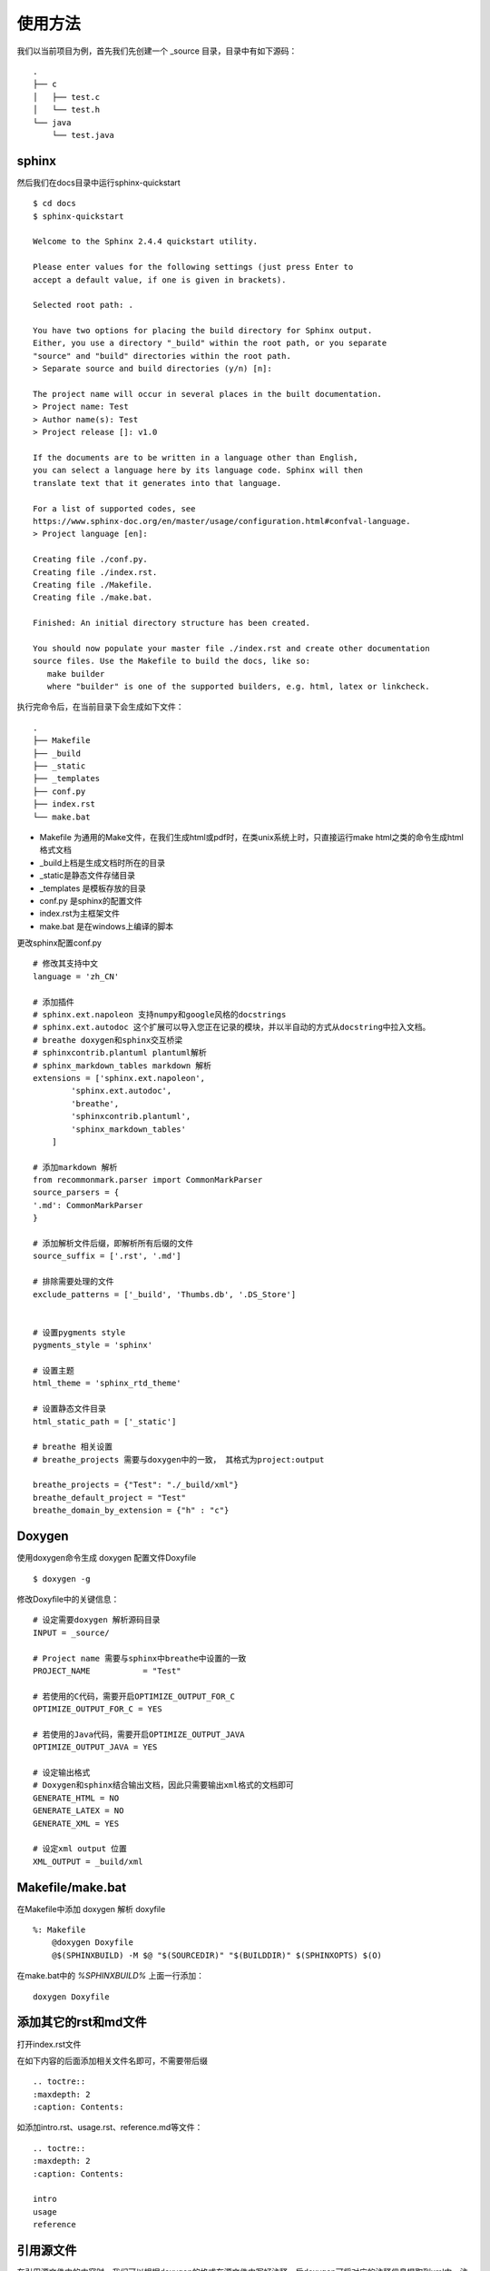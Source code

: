 使用方法
================================

我们以当前项目为例，首先我们先创建一个 _source 目录，目录中有如下源码：

::

    .
    ├── c
    │   ├── test.c
    │   └── test.h
    └── java
        └── test.java


sphinx
^^^^^^^^^^^^^^^^^^^

然后我们在docs目录中运行sphinx-quickstart

::
    
    $ cd docs
    $ sphinx-quickstart

    Welcome to the Sphinx 2.4.4 quickstart utility.

    Please enter values for the following settings (just press Enter to
    accept a default value, if one is given in brackets).

    Selected root path: .

    You have two options for placing the build directory for Sphinx output.
    Either, you use a directory "_build" within the root path, or you separate
    "source" and "build" directories within the root path.
    > Separate source and build directories (y/n) [n]:
    
    The project name will occur in several places in the built documentation.
    > Project name: Test
    > Author name(s): Test
    > Project release []: v1.0

    If the documents are to be written in a language other than English,
    you can select a language here by its language code. Sphinx will then
    translate text that it generates into that language.

    For a list of supported codes, see
    https://www.sphinx-doc.org/en/master/usage/configuration.html#confval-language.
    > Project language [en]:

    Creating file ./conf.py.
    Creating file ./index.rst.
    Creating file ./Makefile.
    Creating file ./make.bat.

    Finished: An initial directory structure has been created.
    
    You should now populate your master file ./index.rst and create other documentation
    source files. Use the Makefile to build the docs, like so:
       make builder
       where "builder" is one of the supported builders, e.g. html, latex or linkcheck.


执行完命令后，在当前目录下会生成如下文件：

::
    
    .
    ├── Makefile
    ├── _build
    ├── _static
    ├── _templates
    ├── conf.py
    ├── index.rst
    └── make.bat

* Makefile 为通用的Make文件，在我们生成html或pdf时，在类unix系统上时，只直接运行make html之类的命令生成html格式文档

* _build上档是生成文档时所在的目录
 
* _static是静态文件存储目录

*  _templates 是模板存放的目录

* conf.py 是sphinx的配置文件

* index.rst为主框架文件

* make.bat 是在windows上编译的脚本

更改sphinx配置conf.py

::
    
    # 修改其支持中文
    language = 'zh_CN'

    # 添加插件
    # sphinx.ext.napoleon 支持numpy和google风格的docstrings
    # sphinx.ext.autodoc 这个扩展可以导入您正在记录的模块，并以半自动的方式从docstring中拉入文档。
    # breathe doxygen和sphinx交互桥梁
    # sphinxcontrib.plantuml plantuml解析
    # sphinx_markdown_tables markdown 解析
    extensions = ['sphinx.ext.napoleon',
            'sphinx.ext.autodoc',
            'breathe',
            'sphinxcontrib.plantuml',
            'sphinx_markdown_tables'
        ]
    
    # 添加markdown 解析
    from recommonmark.parser import CommonMarkParser
    source_parsers = {
    '.md': CommonMarkParser
    }
    
    # 添加解析文件后缀，即解析所有后缀的文件
    source_suffix = ['.rst', '.md']
    
    # 排除需要处理的文件
    exclude_patterns = ['_build', 'Thumbs.db', '.DS_Store']


    # 设置pygments style
    pygments_style = 'sphinx'

    # 设置主题
    html_theme = 'sphinx_rtd_theme'

    # 设置静态文件目录
    html_static_path = ['_static']

    # breathe 相关设置
    # breathe_projects 需要与doxygen中的一致， 其格式为project:output

    breathe_projects = {"Test": "./_build/xml"}
    breathe_default_project = "Test"
    breathe_domain_by_extension = {"h" : "c"}


Doxygen
^^^^^^^^^^^^^^

使用doxygen命令生成 doxygen 配置文件Doxyfile
:: 
    
    $ doxygen -g

修改Doxyfile中的关键信息：

::

    # 设定需要doxygen 解析源码目录
    INPUT = _source/ 

    # Project name 需要与sphinx中breathe中设置的一致
    PROJECT_NAME           = "Test"

    # 若使用的C代码，需要开启OPTIMIZE_OUTPUT_FOR_C
    OPTIMIZE_OUTPUT_FOR_C = YES

    # 若使用的Java代码，需要开启OPTIMIZE_OUTPUT_JAVA
    OPTIMIZE_OUTPUT_JAVA = YES

    # 设定输出格式
    # Doxygen和sphinx结合输出文档，因此只需要输出xml格式的文档即可
    GENERATE_HTML = NO
    GENERATE_LATEX = NO 
    GENERATE_XML = YES

    # 设定xml output 位置
    XML_OUTPUT = _build/xml


Makefile/make.bat
^^^^^^^^^^^^^^^^^^^^^^^^^^^

在Makefile中添加 doxygen 解析 doxyfile

::
    
    %: Makefile 
        @doxygen Doxyfile
        @$(SPHINXBUILD) -M $@ "$(SOURCEDIR)" "$(BUILDDIR)" $(SPHINXOPTS) $(O)

在make.bat中的 `%SPHINXBUILD%` 上面一行添加：

::
    
    doxygen Doxyfile


添加其它的rst和md文件
^^^^^^^^^^^^^^^^^^^^^^^^^^^^

打开index.rst文件

在如下内容的后面添加相关文件名即可，不需要带后缀

::
    
    .. toctre::
    :maxdepth: 2
    :caption: Contents:

  
如添加intro.rst、usage.rst、reference.md等文件：

::
    
    .. toctre:: 
    :maxdepth: 2
    :caption: Contents:

    intro
    usage
    reference


引用源文件
^^^^^^^^^^^^^^^^^^^^^

在引用源文件中的内容时，我们可以根据doxygen的格式在源文件中写好注释，后doxygen可将对应的注释信息提取到xml中，注释格式可看后续的doxygen注释格式章节。

test.h
"""""""""""""""
.. doxygenfile:: test.h

test.java
"""""""""""""
.. doxygenfile:: test.java


